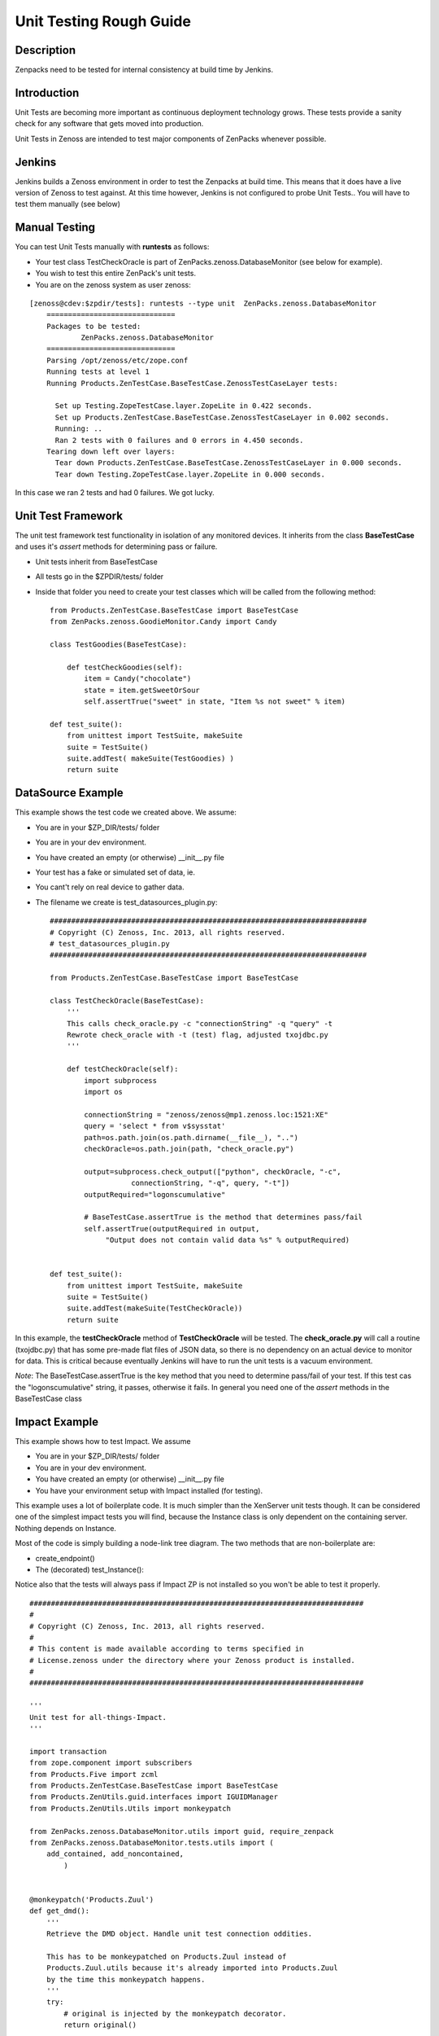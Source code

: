 ==============================================================================
Unit Testing Rough Guide
==============================================================================

Description
------------------------------------------------------------------------------

Zenpacks need to be tested for internal consistency at build time by Jenkins.

Introduction
------------------------------------------------------------------------------

Unit Tests are becoming more important as continuous deployment technology grows.
These tests provide a sanity check for any software that gets moved into production.

Unit Tests in Zenoss are intended to test major components of ZenPacks whenever
possible.

Jenkins
------------------------------------------------------------------------------

Jenkins builds a Zenoss environment in order to test the Zenpacks at build time.
This means that it does have a live version of Zenoss to test against.
At this time however, Jenkins is not configured to probe Unit Tests..
You will have to test them manually (see below)

Manual Testing
------------------------------------------------------------------------------

You can test Unit Tests manually with **runtests** as follows:

* Your test class TestCheckOracle is part of ZenPacks.zenoss.DatabaseMonitor
  (see below for example).
* You wish to test this entire ZenPack's unit tests.
* You are on the zenoss system as user zenoss:

::

  [zenoss@cdev:$zpdir/tests]: runtests --type unit  ZenPacks.zenoss.DatabaseMonitor
      ==============================
      Packages to be tested:
              ZenPacks.zenoss.DatabaseMonitor
      ==============================
      Parsing /opt/zenoss/etc/zope.conf
      Running tests at level 1
      Running Products.ZenTestCase.BaseTestCase.ZenossTestCaseLayer tests:

        Set up Testing.ZopeTestCase.layer.ZopeLite in 0.422 seconds.
        Set up Products.ZenTestCase.BaseTestCase.ZenossTestCaseLayer in 0.002 seconds.
        Running: ..
        Ran 2 tests with 0 failures and 0 errors in 4.450 seconds.
      Tearing down left over layers:
        Tear down Products.ZenTestCase.BaseTestCase.ZenossTestCaseLayer in 0.000 seconds.
        Tear down Testing.ZopeTestCase.layer.ZopeLite in 0.000 seconds.

In this case we ran 2 tests and had 0 failures. We got lucky.

Unit Test Framework
------------------------------------------------------------------------------

The unit test framework test functionality in isolation of any monitored 
devices. It inherits from the class **BaseTestCase** and uses it's 
*assert* methods for determining pass or failure.

* Unit tests inherit from BaseTestCase
* All tests go in the $ZPDIR/tests/ folder
* Inside that folder you need to create your test classes which will be 
  called from the following method::

      
      from Products.ZenTestCase.BaseTestCase import BaseTestCase
      from ZenPacks.zenoss.GoodieMonitor.Candy import Candy

      class TestGoodies(BaseTestCase):

          def testCheckGoodies(self):
              item = Candy("chocolate")
              state = item.getSweetOrSour
              self.assertTrue("sweet" in state, "Item %s not sweet" % item)
    
      def test_suite():
          from unittest import TestSuite, makeSuite
          suite = TestSuite()
          suite.addTest( makeSuite(TestGoodies) )
          return suite 


DataSource Example
------------------------------------------------------------------------------

This example shows the test code we created above. We assume:

* You are in your $ZP_DIR/tests/ folder
* You are in your dev environment.
* You have created an empty (or otherwise) __init__.py file
* Your test has a fake or simulated set of data, ie.
* You cant't rely on real device to gather data.
* The filename we create is test_datasources_plugin.py::

      ##########################################################################
      # Copyright (C) Zenoss, Inc. 2013, all rights reserved.
      # test_datasources_plugin.py
      ##########################################################################

      from Products.ZenTestCase.BaseTestCase import BaseTestCase

      class TestCheckOracle(BaseTestCase):
          '''
          This calls check_oracle.py -c "connectionString" -q "query" -t
          Rewrote check_oracle with -t (test) flag, adjusted txojdbc.py 
          '''

          def testCheckOracle(self):
              import subprocess
              import os

              connectionString = "zenoss/zenoss@mp1.zenoss.loc:1521:XE"
              query = 'select * from v$sysstat'
              path=os.path.join(os.path.dirname(__file__), "..")
              checkOracle=os.path.join(path, "check_oracle.py")

              output=subprocess.check_output(["python", checkOracle, "-c", 
                         connectionString, "-q", query, "-t"])
              outputRequired="logonscumulative"

              # BaseTestCase.assertTrue is the method that determines pass/fail
              self.assertTrue(outputRequired in output, 
                   "Output does not contain valid data %s" % outputRequired)
          

      def test_suite():
          from unittest import TestSuite, makeSuite
          suite = TestSuite()
          suite.addTest(makeSuite(TestCheckOracle))
          return suite

In this example, the **testCheckOracle** method of **TestCheckOracle** will be tested.
The **check_oracle.py** will call a routine (txojdbc.py) that has some pre-made
flat files of JSON data, so there is no dependency on an actual device to
monitor for data. This is critical because eventually Jenkins will have to run
the unit tests is a vacuum environment.

*Note*: The BaseTestCase.assertTrue is the key method that you need to determine
pass/fail of your test. If this test cas the "logonscumulative" string, it 
passes, otherwise it fails. In general you need one of the *assert* methods
in the BaseTestCase class

Impact Example
------------------------------------------------------------------------------

This example shows how to test Impact. We assume

* You are in your $ZP_DIR/tests/ folder
* You are in your dev environment.
* You have created an empty (or otherwise) __init__.py file
* You have your environment setup with Impact installed (for testing).

This example uses a lot of boilerplate code. It is much simpler than
the XenServer unit tests though. It can be considered one of the simplest
impact tests you will find, because the Instance class is only dependent on
the containing server. Nothing depends on Instance.

Most of the code is simply building a node-link tree diagram. 
The two methods that are non-boilerplate are:

* create_endpoint()
* The (decorated) test_Instance():

Notice also that the tests will always pass if Impact ZP is not installed
so you won't be able to test it properly.

::

   ##############################################################################
   #
   # Copyright (C) Zenoss, Inc. 2013, all rights reserved.
   #
   # This content is made available according to terms specified in
   # License.zenoss under the directory where your Zenoss product is installed.
   #
   ##############################################################################

   '''
   Unit test for all-things-Impact.
   '''

   import transaction
   from zope.component import subscribers
   from Products.Five import zcml
   from Products.ZenTestCase.BaseTestCase import BaseTestCase
   from Products.ZenUtils.guid.interfaces import IGUIDManager
   from Products.ZenUtils.Utils import monkeypatch

   from ZenPacks.zenoss.DatabaseMonitor.utils import guid, require_zenpack
   from ZenPacks.zenoss.DatabaseMonitor.tests.utils import (
       add_contained, add_noncontained,
           )


   @monkeypatch('Products.Zuul')
   def get_dmd():
       '''
       Retrieve the DMD object. Handle unit test connection oddities.

       This has to be monkeypatched on Products.Zuul instead of
       Products.Zuul.utils because it's already imported into Products.Zuul
       by the time this monkeypatch happens.
       '''
       try:
           # original is injected by the monkeypatch decorator.
           return original()

       except AttributeError:
           connections = transaction.get()._synchronizers.data.values()[:]
           for cxn in connections:
               app = cxn.root()['Application']
               if hasattr(app, 'zport'):
                   return app.zport.dmd


   def impacts_for(thing):
       '''
       Return a two element tuple.

       First element is a list of object ids impacted by thing. Second element is
       a list of object ids impacting thing.
       '''
       from ZenPacks.zenoss.Impact.impactd.interfaces \
           import IRelationshipDataProvider

       impacted_by = []
       impacting = []

       guid_manager = IGUIDManager(thing.getDmd())
       for subscriber in subscribers([thing], IRelationshipDataProvider):
           for edge in subscriber.getEdges():
               if edge.source == guid(thing):
                   impacted_by.append(guid_manager.getObject(edge.impacted).id)
               elif edge.impacted == guid(thing):
                   impacting.append(guid_manager.getObject(edge.source).id)

       return (impacted_by, impacting)


   def triggers_for(thing):
       '''
       Return a dictionary of triggers for thing.

       Returned dictionary keys will be triggerId of a Trigger instance and
       values will be the corresponding Trigger instance.
       '''
       from ZenPacks.zenoss.Impact.impactd.interfaces import INodeTriggers

       triggers = {}

       for sub in subscribers((thing,), INodeTriggers):
           for trigger in sub.get_triggers():
               triggers[trigger.triggerId] = trigger

       return triggers


   def create_endpoint(dmd):
       '''
       Return an Endpoint suitable for Impact functional testing.
       This is non-boilerplate code...
       '''
       # DeviceClass
       dc = dmd.Devices.createOrganizer('/Server/Linux')
       dc.setZenProperty('zPythonClass', '')
       linux = dc.createInstance('linux')

       # Instance
       from ZenPacks.zenoss.DatabaseMonitor.Instance import Instance
       add_contained(linux, 'instances', Instance('instance1'))

       return linux


   class TestImpact(BaseTestCase):
       def afterSetUp(self):
           super(TestImpact, self).afterSetUp()

           import Products.ZenEvents
           zcml.load_config('meta.zcml', Products.ZenEvents)

           try:
               import ZenPacks.zenoss.DynamicView
               zcml.load_config('configure.zcml', ZenPacks.zenoss.DynamicView)
           except ImportError:
               return

           try:
               import ZenPacks.zenoss.Impact
               zcml.load_config('meta.zcml', ZenPacks.zenoss.Impact)
               zcml.load_config('configure.zcml', ZenPacks.zenoss.Impact)
           except ImportError:
               return

           import ZenPacks.zenoss.DatabaseMonitor
           zcml.load_config('configure.zcml', ZenPacks.zenoss.DatabaseMonitor)

       def endpoint(self):
           '''
           Return a DatabaseMonitor endpoint device populated in a suitable way
           for Impact testing.
           '''
           if not hasattr(self, '_endpoint'):
               self._endpoint = create_endpoint(self.dmd)

           return self._endpoint

       def assertTriggersExist(self, triggers, expected_trigger_ids):
           '''
           Assert that each expected_trigger_id exists in triggers.
           '''
           for trigger_id in expected_trigger_ids:
               self.assertTrue(
                   trigger_id in triggers, 'missing trigger: %s' % trigger_id)

       @require_zenpack('ZenPacks.zenoss.Impact')
       def test_Instance(self):
           '''
           Decorator will disable tests if required ZenPacks are not installed!
           ZenPacks.zenoss.Impact and ZenPacks.zenoss.DynamicView must be installed!
           Jenkins will eventually be setup to do unit tests at build time.....
           '''
           instance1 = self.endpoint().getObjByPath('instances/instance1')
           impacts, impacted_by = impacts_for(instance1)

           # Host -> Instance
           self.assertTrue(
               'linux' in impacted_by,
               'missing impact: {} -> {}'.format('linux', instance1))


   def test_suite():
       from unittest import TestSuite, makeSuite
       suite = TestSuite()
       suite.addTest(makeSuite(TestImpact))
       return suite


Another Simple Example
----------------------

Here is another simple example that may help::

   from Products.Five import zcml

   from Products.ZenTestCase.BaseTestCase import BaseTestCase
   from Products.Zuul.interfaces import IReportable

   from ZenPacks.zenoss.OpenVZ.Container import Container


   class TestAnalytics(BaseTestCase):
       def afterSetUp(self):
           super(TestAnalytics, self).afterSetUp()

           # Required to prevent erroring out when trying to define viewlets in
           # ../browser/configure.zcml.
           import Products.ZenUI3.navigation
           zcml.load_config('testing.zcml', Products.ZenUI3.navigation)

           import ZenPacks.zenoss.OpenVZ
           zcml.load_config('configure.zcml', ZenPacks.zenoss.OpenVZ)

       def testContainerReportable(self):
           device = self.dmd.Devices.createInstance('openvz_host')

           container = Container('101')
           device.openvz_containers._setObject(container.id, container)
           container = device.openvz_containers._getOb(container.id)

           reportable = IReportable(container)
           report_properties = reportable.reportProperties()

           self.assertEqual(reportable.entity_class_name, 'container')

           self.assertEqual(len(report_properties), 3)
           self.assertEqual(report_properties[0][0], 'id')
           # .. and so on..


   def test_suite():
       from unittest import TestSuite, makeSuite
       suite = TestSuite()
       suite.addTest(makeSuite(TestAnalytics))
       return suite

